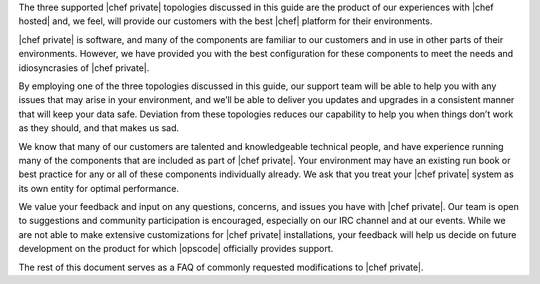 .. The contents of this file may be included in multiple topics.
.. This file should not be changed in a way that hinders its ability to appear in multiple documentation sets.

The three supported |chef private| topologies discussed in this guide are the product of our experiences with |chef hosted| and, we feel, will provide our customers with the best |chef| platform for their environments.

|chef private| is software, and many of the components are familiar to our customers and in use in other parts of their environments. However, we have provided you with the best configuration for these components to meet the needs and idiosyncrasies of |chef private|.

By employing one of the three topologies discussed in this guide, our support team will be able to help you with any issues that may arise in your environment, and we’ll be able to deliver you updates and upgrades in a consistent manner that will keep your data safe. Deviation from these topologies reduces our capability to help you when things don’t work as they should, and that makes us sad.

We know that many of our customers are talented and knowledgeable technical people, and have experience running many of the components that are included as part of |chef private|. Your environment may have an existing run book or best practice for any or all of these components individually already. We ask that you treat your |chef private| system as its own entity for optimal performance.

We value your feedback and input on any questions, concerns, and issues you have with |chef private|. Our team is open to suggestions and community participation is encouraged, especially on our IRC channel and at our events. While we are not able to make extensive customizations for |chef private| installations, your feedback will help us decide on future development on the product for which |opscode| officially provides support.

The rest of this document serves as a FAQ of commonly requested modifications to |chef private|.
